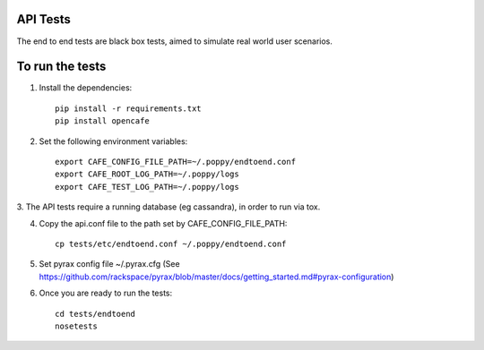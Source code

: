 API Tests
=========

The end to end tests are black box tests, aimed to simulate real world user scenarios.


To run the tests
================

1. Install the dependencies::

    pip install -r requirements.txt
    pip install opencafe

2. Set the following environment variables::

    export CAFE_CONFIG_FILE_PATH=~/.poppy/endtoend.conf
    export CAFE_ROOT_LOG_PATH=~/.poppy/logs
    export CAFE_TEST_LOG_PATH=~/.poppy/logs

3. The API tests require a running database (eg cassandra), in order to
run via tox.

4. Copy the api.conf file to the path set by CAFE_CONFIG_FILE_PATH::

    cp tests/etc/endtoend.conf ~/.poppy/endtoend.conf

5. Set pyrax config file ~/.pyrax.cfg (See https://github.com/rackspace/pyrax/blob/master/docs/getting_started.md#pyrax-configuration)

6. Once you are ready to run the tests::

    cd tests/endtoend
    nosetests
